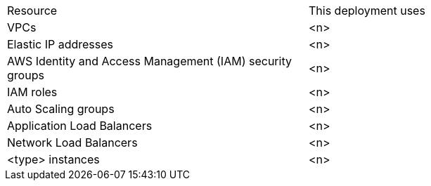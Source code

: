 // Replace the <n> in each row to specify the number of resources used in this deployment. Remove the rows for resources that aren’t used.
|===
|Resource |This deployment uses
|VPCs |<n>
|Elastic IP addresses |<n>
|AWS Identity and Access Management (IAM) security groups |<n>
|IAM roles |<n>
|Auto Scaling groups |<n>
|Application Load Balancers |<n>
|Network Load Balancers |<n>
|<type> instances |<n>
|===
